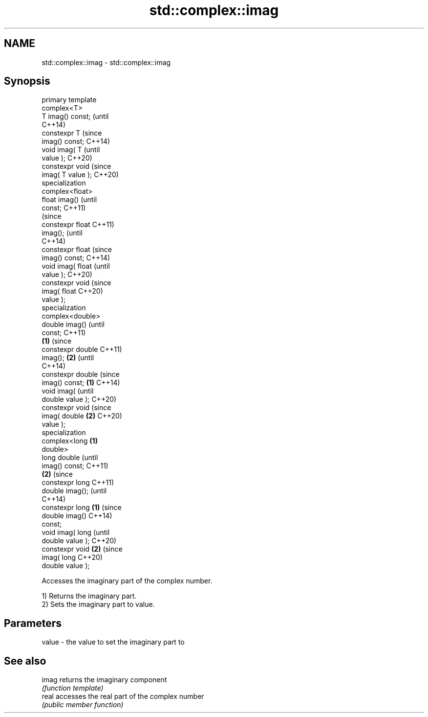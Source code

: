 .TH std::complex::imag 3 "2019.03.28" "http://cppreference.com" "C++ Standard Libary"
.SH NAME
std::complex::imag \- std::complex::imag

.SH Synopsis
   primary template
   complex<T>
   T imag() const;          (until
                            C++14)
   constexpr T              (since
   imag() const;            C++14)
   void imag( T                     (until
   value );                         C++20)
   constexpr void                   (since
   imag( T value );                 C++20)
   specialization
   complex<float>
   float imag()                             (until
   const;                                   C++11)
                                            (since
   constexpr float                          C++11)
   imag();                                  (until
                                            C++14)
   constexpr float                          (since
   imag() const;                            C++14)
   void imag( float                                 (until
   value );                                         C++20)
   constexpr void                                   (since
   imag( float                                      C++20)
   value );
   specialization
   complex<double>
   double imag()                                            (until
   const;                                                   C++11)
                    \fB(1)\fP                                     (since
   constexpr double                                         C++11)
   imag();              \fB(2)\fP                                 (until
                                                            C++14)
   constexpr double                                         (since
   imag() const;            \fB(1)\fP                             C++14)
   void imag(                                                      (until
   double value );                                                 C++20)
   constexpr void                                                  (since
   imag( double                     \fB(2)\fP                            C++20)
   value );
   specialization
   complex<long                             \fB(1)\fP
   double>
   long double                                                            (until
   imag() const;                                                          C++11)
                                                    \fB(2)\fP                   (since
   constexpr long                                                         C++11)
   double imag();                                                         (until
                                                                          C++14)
   constexpr long                                           \fB(1)\fP           (since
   double imag()                                                          C++14)
   const;
   void imag( long                                                               (until
   double value );                                                               C++20)
   constexpr void                                                  \fB(2)\fP           (since
   imag( long                                                                    C++20)
   double value );

   Accesses the imaginary part of the complex number.

   1) Returns the imaginary part.
   2) Sets the imaginary part to value.

.SH Parameters

   value - the value to set the imaginary part to

.SH See also

   imag returns the imaginary component
        \fI(function template)\fP 
   real accesses the real part of the complex number
        \fI(public member function)\fP 
